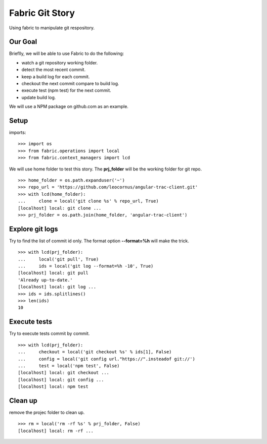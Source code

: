 Fabric Git Story
================

Using fabric to manipulate git respository.

Our Goal
--------

Brieflly, we will be able to use Fabric to do the following:

- watch a git repository working folder.
- detect the most recent commit.
- keep a build log for each commit.
- checkout the next commit compare to build log.
- execute test (npm test) for the next commit.
- update build log.

We will use a NPM package on github.com as an example.

Setup
-----

imports::

  >>> import os
  >>> from fabric.operations import local
  >>> from fabric.context_managers import lcd

We will use home folder to test this story.
The **prj_folder** will be the working folder for git repo.
::

  >>> home_folder = os.path.expanduser('~')
  >>> repo_url = 'https://github.com/leocornus/angular-trac-client.git'
  >>> with lcd(home_folder):
  ...     clone = local('git clone %s' % repo_url, True)
  [localhost] local: git clone ...
  >>> prj_folder = os.path.join(home_folder, 'angular-trac-client')

Explore git logs
----------------

Try to find the list of commit id only.
The format option **--format=%h** will make the trick.
::

  >>> with lcd(prj_folder):
  ...     local('git pull', True)
  ...     ids = local('git log --format=%h -10', True)
  [localhost] local: git pull
  'Already up-to-date.'
  [localhost] local: git log ...
  >>> ids = ids.splitlines()
  >>> len(ids)
  10

Execute tests
-------------

Try to execute tests commit by commit.
::
  >>> with lcd(prj_folder):
  ...     checkout = local('git checkout %s' % ids[1], False)
  ...     config = local('git config url."https://".insteadof git://')
  ...     test = local('npm test', False)
  [localhost] local: git checkout ...
  [localhost] local: git config ...
  [localhost] local: npm test

Clean up
--------

remove the projec folder to clean up.
::

  >>> rm = local('rm -rf %s' % prj_folder, False)
  [localhost] local: rm -rf ...
